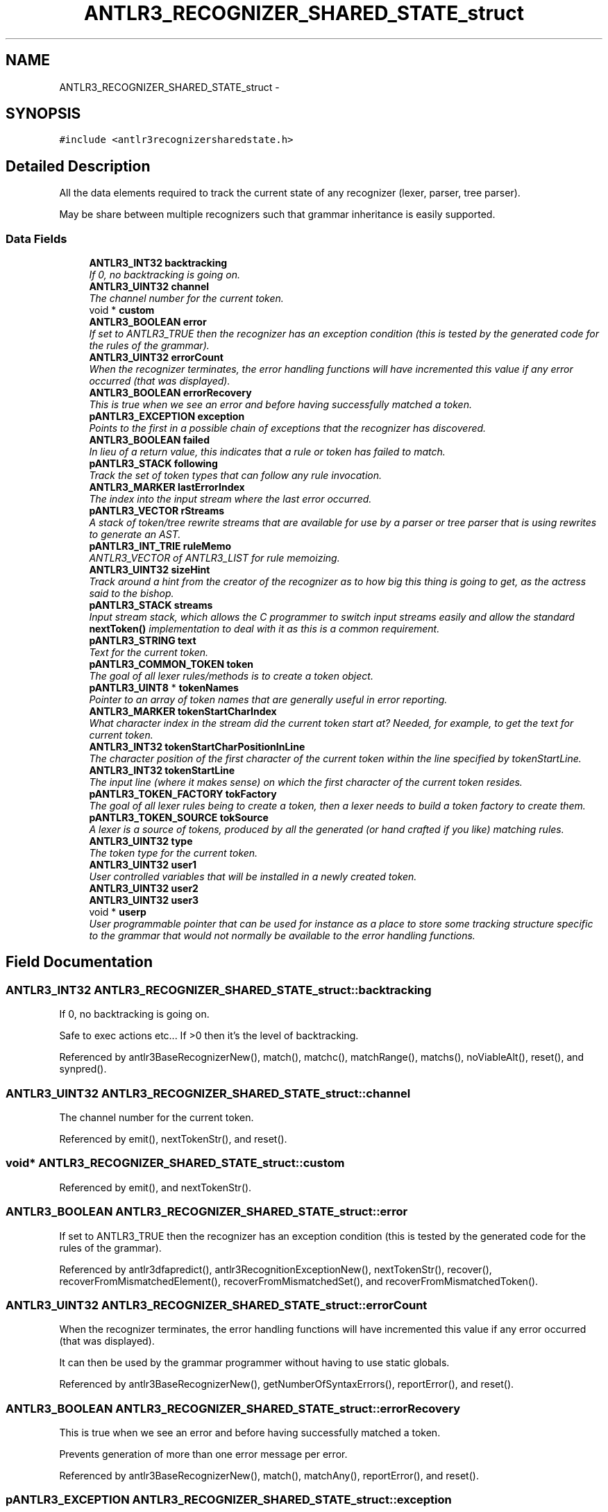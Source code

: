 .TH "ANTLR3_RECOGNIZER_SHARED_STATE_struct" 3 "29 Nov 2010" "Version 3.3" "ANTLR3C" \" -*- nroff -*-
.ad l
.nh
.SH NAME
ANTLR3_RECOGNIZER_SHARED_STATE_struct \- 
.SH SYNOPSIS
.br
.PP
\fC#include <antlr3recognizersharedstate.h>\fP
.PP
.SH "Detailed Description"
.PP 
All the data elements required to track the current state of any recognizer (lexer, parser, tree parser). 

May be share between multiple recognizers such that grammar inheritance is easily supported. 
.SS "Data Fields"

.in +1c
.ti -1c
.RI "\fBANTLR3_INT32\fP \fBbacktracking\fP"
.br
.RI "\fIIf 0, no backtracking is going on. \fP"
.ti -1c
.RI "\fBANTLR3_UINT32\fP \fBchannel\fP"
.br
.RI "\fIThe channel number for the current token. \fP"
.ti -1c
.RI "void * \fBcustom\fP"
.br
.ti -1c
.RI "\fBANTLR3_BOOLEAN\fP \fBerror\fP"
.br
.RI "\fIIf set to ANTLR3_TRUE then the recognizer has an exception condition (this is tested by the generated code for the rules of the grammar). \fP"
.ti -1c
.RI "\fBANTLR3_UINT32\fP \fBerrorCount\fP"
.br
.RI "\fIWhen the recognizer terminates, the error handling functions will have incremented this value if any error occurred (that was displayed). \fP"
.ti -1c
.RI "\fBANTLR3_BOOLEAN\fP \fBerrorRecovery\fP"
.br
.RI "\fIThis is true when we see an error and before having successfully matched a token. \fP"
.ti -1c
.RI "\fBpANTLR3_EXCEPTION\fP \fBexception\fP"
.br
.RI "\fIPoints to the first in a possible chain of exceptions that the recognizer has discovered. \fP"
.ti -1c
.RI "\fBANTLR3_BOOLEAN\fP \fBfailed\fP"
.br
.RI "\fIIn lieu of a return value, this indicates that a rule or token has failed to match. \fP"
.ti -1c
.RI "\fBpANTLR3_STACK\fP \fBfollowing\fP"
.br
.RI "\fITrack the set of token types that can follow any rule invocation. \fP"
.ti -1c
.RI "\fBANTLR3_MARKER\fP \fBlastErrorIndex\fP"
.br
.RI "\fIThe index into the input stream where the last error occurred. \fP"
.ti -1c
.RI "\fBpANTLR3_VECTOR\fP \fBrStreams\fP"
.br
.RI "\fIA stack of token/tree rewrite streams that are available for use by a parser or tree parser that is using rewrites to generate an AST. \fP"
.ti -1c
.RI "\fBpANTLR3_INT_TRIE\fP \fBruleMemo\fP"
.br
.RI "\fIANTLR3_VECTOR of ANTLR3_LIST for rule memoizing. \fP"
.ti -1c
.RI "\fBANTLR3_UINT32\fP \fBsizeHint\fP"
.br
.RI "\fITrack around a hint from the creator of the recognizer as to how big this thing is going to get, as the actress said to the bishop. \fP"
.ti -1c
.RI "\fBpANTLR3_STACK\fP \fBstreams\fP"
.br
.RI "\fIInput stream stack, which allows the C programmer to switch input streams easily and allow the standard \fBnextToken()\fP implementation to deal with it as this is a common requirement. \fP"
.ti -1c
.RI "\fBpANTLR3_STRING\fP \fBtext\fP"
.br
.RI "\fIText for the current token. \fP"
.ti -1c
.RI "\fBpANTLR3_COMMON_TOKEN\fP \fBtoken\fP"
.br
.RI "\fIThe goal of all lexer rules/methods is to create a token object. \fP"
.ti -1c
.RI "\fBpANTLR3_UINT8\fP * \fBtokenNames\fP"
.br
.RI "\fIPointer to an array of token names that are generally useful in error reporting. \fP"
.ti -1c
.RI "\fBANTLR3_MARKER\fP \fBtokenStartCharIndex\fP"
.br
.RI "\fIWhat character index in the stream did the current token start at? Needed, for example, to get the text for current token. \fP"
.ti -1c
.RI "\fBANTLR3_INT32\fP \fBtokenStartCharPositionInLine\fP"
.br
.RI "\fIThe character position of the first character of the current token within the line specified by tokenStartLine. \fP"
.ti -1c
.RI "\fBANTLR3_INT32\fP \fBtokenStartLine\fP"
.br
.RI "\fIThe input line (where it makes sense) on which the first character of the current token resides. \fP"
.ti -1c
.RI "\fBpANTLR3_TOKEN_FACTORY\fP \fBtokFactory\fP"
.br
.RI "\fIThe goal of all lexer rules being to create a token, then a lexer needs to build a token factory to create them. \fP"
.ti -1c
.RI "\fBpANTLR3_TOKEN_SOURCE\fP \fBtokSource\fP"
.br
.RI "\fIA lexer is a source of tokens, produced by all the generated (or hand crafted if you like) matching rules. \fP"
.ti -1c
.RI "\fBANTLR3_UINT32\fP \fBtype\fP"
.br
.RI "\fIThe token type for the current token. \fP"
.ti -1c
.RI "\fBANTLR3_UINT32\fP \fBuser1\fP"
.br
.RI "\fIUser controlled variables that will be installed in a newly created token. \fP"
.ti -1c
.RI "\fBANTLR3_UINT32\fP \fBuser2\fP"
.br
.ti -1c
.RI "\fBANTLR3_UINT32\fP \fBuser3\fP"
.br
.ti -1c
.RI "void * \fBuserp\fP"
.br
.RI "\fIUser programmable pointer that can be used for instance as a place to store some tracking structure specific to the grammar that would not normally be available to the error handling functions. \fP"
.in -1c
.SH "Field Documentation"
.PP 
.SS "\fBANTLR3_INT32\fP \fBANTLR3_RECOGNIZER_SHARED_STATE_struct::backtracking\fP"
.PP
If 0, no backtracking is going on. 
.PP
Safe to exec actions etc... If >0 then it's the level of backtracking. 
.PP
Referenced by antlr3BaseRecognizerNew(), match(), matchc(), matchRange(), matchs(), noViableAlt(), reset(), and synpred().
.SS "\fBANTLR3_UINT32\fP \fBANTLR3_RECOGNIZER_SHARED_STATE_struct::channel\fP"
.PP
The channel number for the current token. 
.PP
Referenced by emit(), nextTokenStr(), and reset().
.SS "void* \fBANTLR3_RECOGNIZER_SHARED_STATE_struct::custom\fP"
.PP
Referenced by emit(), and nextTokenStr().
.SS "\fBANTLR3_BOOLEAN\fP \fBANTLR3_RECOGNIZER_SHARED_STATE_struct::error\fP"
.PP
If set to ANTLR3_TRUE then the recognizer has an exception condition (this is tested by the generated code for the rules of the grammar). 
.PP
Referenced by antlr3dfapredict(), antlr3RecognitionExceptionNew(), nextTokenStr(), recover(), recoverFromMismatchedElement(), recoverFromMismatchedSet(), and recoverFromMismatchedToken().
.SS "\fBANTLR3_UINT32\fP \fBANTLR3_RECOGNIZER_SHARED_STATE_struct::errorCount\fP"
.PP
When the recognizer terminates, the error handling functions will have incremented this value if any error occurred (that was displayed). 
.PP
It can then be used by the grammar programmer without having to use static globals. 
.PP
Referenced by antlr3BaseRecognizerNew(), getNumberOfSyntaxErrors(), reportError(), and reset().
.SS "\fBANTLR3_BOOLEAN\fP \fBANTLR3_RECOGNIZER_SHARED_STATE_struct::errorRecovery\fP"
.PP
This is true when we see an error and before having successfully matched a token. 
.PP
Prevents generation of more than one error message per error. 
.PP
Referenced by antlr3BaseRecognizerNew(), match(), matchAny(), reportError(), and reset().
.SS "\fBpANTLR3_EXCEPTION\fP \fBANTLR3_RECOGNIZER_SHARED_STATE_struct::exception\fP"
.PP
Points to the first in a possible chain of exceptions that the recognizer has discovered. 
.PP
Referenced by antlr3MTExceptionNew(), antlr3MTNExceptionNew(), antlr3RecognitionExceptionNew(), displayRecognitionError(), freeBR(), mismatch(), mismatchIsUnwantedToken(), noViableAlt(), recoverFromMismatchedSet(), recoverFromMismatchedToken(), and reportError().
.SS "\fBANTLR3_BOOLEAN\fP \fBANTLR3_RECOGNIZER_SHARED_STATE_struct::failed\fP"
.PP
In lieu of a return value, this indicates that a rule or token has failed to match. 
.PP
Reset to false upon valid token match. 
.PP
Referenced by alreadyParsedRule(), antlr3BaseRecognizerNew(), match(), matchAny(), matchc(), matchRange(), matchs(), memoize(), nextTokenStr(), noViableAlt(), recover(), recoverFromMismatchedElement(), recoverFromMismatchedSet(), reset(), and synpred().
.SS "\fBpANTLR3_STACK\fP \fBANTLR3_RECOGNIZER_SHARED_STATE_struct::following\fP"
.PP
Track the set of token types that can follow any rule invocation. 
.PP
Stack structure, to support: List<BitSet>. 
.PP
Referenced by antlr3BaseRecognizerNew(), combineFollows(), freeParser(), mismatchIsMissingToken(), and reset().
.SS "\fBANTLR3_MARKER\fP \fBANTLR3_RECOGNIZER_SHARED_STATE_struct::lastErrorIndex\fP"
.PP
The index into the input stream where the last error occurred. 
.PP
This is used to prevent infinite loops where an error is found but no token is consumed during recovery...another error is found, ad nauseam. This is a failsafe mechanism to guarantee that at least one token/tree node is consumed for two errors. 
.PP
Referenced by antlr3BaseRecognizerNew(), recover(), and reset().
.SS "\fBpANTLR3_VECTOR\fP \fBANTLR3_RECOGNIZER_SHARED_STATE_struct::rStreams\fP"
.PP
A stack of token/tree rewrite streams that are available for use by a parser or tree parser that is using rewrites to generate an AST. 
.PP
This saves each rule in the recongizer from having to allocate and deallocate rewtire streams on entry and exit. As the parser recurses throgh the rules it will reach a steady state of the maximum number of allocated streams, which instead of deallocating them at rule exit, it will place on this stack for reuse. The streams are then all finally freed when this stack is freed. 
.PP
Referenced by antlr3BaseRecognizerNew(), antlr3RewriteRuleElementStreamNewAE(), freeBR(), freeNodeRS(), and freeRS().
.SS "\fBpANTLR3_INT_TRIE\fP \fBANTLR3_RECOGNIZER_SHARED_STATE_struct::ruleMemo\fP"
.PP
ANTLR3_VECTOR of ANTLR3_LIST for rule memoizing. 
.PP
Tracks the stop token index for each rule. ruleMemo[ruleIndex] is the memoization table for ruleIndex. For key ruleStartIndex, you get back the stop token for associated rule or MEMO_RULE_FAILED.
.PP
This is only used if rule memoization is on. 
.PP
Referenced by antlr3BaseRecognizerNew(), freeBR(), getRuleMemoization(), memoize(), and reset().
.SS "\fBANTLR3_UINT32\fP \fBANTLR3_RECOGNIZER_SHARED_STATE_struct::sizeHint\fP"
.PP
Track around a hint from the creator of the recognizer as to how big this thing is going to get, as the actress said to the bishop. 
.PP
This allows us to tune hash tables accordingly. This might not be the best place for this in the end but we will see. 
.PP
Referenced by antlr3BaseRecognizerNew().
.SS "\fBpANTLR3_STACK\fP \fBANTLR3_RECOGNIZER_SHARED_STATE_struct::streams\fP"
.PP
Input stream stack, which allows the C programmer to switch input streams easily and allow the standard \fBnextToken()\fP implementation to deal with it as this is a common requirement. 
.PP
Referenced by freeLexer(), nextToken(), popCharStream(), and pushCharStream().
.SS "\fBpANTLR3_STRING\fP \fBANTLR3_RECOGNIZER_SHARED_STATE_struct::text\fP"
.PP
Text for the current token. 
.PP
This can be overridden by setting this variable directly or by using the SETTEXT() macro (preferred) in your lexer rules. 
.PP
Referenced by emit(), getText(), nextTokenStr(), reset(), and setCharStream().
.SS "\fBpANTLR3_COMMON_TOKEN\fP \fBANTLR3_RECOGNIZER_SHARED_STATE_struct::token\fP"
.PP
The goal of all lexer rules/methods is to create a token object. 
.PP
This is an instance variable as multiple rules may collaborate to create a single token. For example, NUM : INT | FLOAT ; In this case, you want the INT or FLOAT rule to set token and not have it reset to a NUM token in rule NUM. 
.PP
Referenced by emit(), emitNew(), nextTokenStr(), reset(), and setCharStream().
.SS "\fBpANTLR3_UINT8\fP* \fBANTLR3_RECOGNIZER_SHARED_STATE_struct::tokenNames\fP"
.PP
Pointer to an array of token names that are generally useful in error reporting. 
.PP
The generated parsers install this pointer. The table it points to is statically allocated as 8 bit ascii at parser compile time - grammar token names are thus restricted in character sets, which does not seem to terrible. 
.PP
Referenced by antlr3BaseRecognizerNew(), getMissingSymbol(), and reportError().
.SS "\fBANTLR3_MARKER\fP \fBANTLR3_RECOGNIZER_SHARED_STATE_struct::tokenStartCharIndex\fP"
.PP
What character index in the stream did the current token start at? Needed, for example, to get the text for current token. 
.PP
Set at the start of nextToken. 
.PP
Referenced by displayRecognitionError(), emit(), getText(), nextTokenStr(), reset(), and setCharStream().
.SS "\fBANTLR3_INT32\fP \fBANTLR3_RECOGNIZER_SHARED_STATE_struct::tokenStartCharPositionInLine\fP"
.PP
The character position of the first character of the current token within the line specified by tokenStartLine. 
.PP
Referenced by displayRecognitionError(), emit(), nextTokenStr(), and reset().
.SS "\fBANTLR3_INT32\fP \fBANTLR3_RECOGNIZER_SHARED_STATE_struct::tokenStartLine\fP"
.PP
The input line (where it makes sense) on which the first character of the current token resides. 
.PP
Referenced by displayRecognitionError(), emit(), nextTokenStr(), and reset().
.SS "\fBpANTLR3_TOKEN_FACTORY\fP \fBANTLR3_RECOGNIZER_SHARED_STATE_struct::tokFactory\fP"
.PP
The goal of all lexer rules being to create a token, then a lexer needs to build a token factory to create them. 
.PP
Referenced by antlr3BaseRecognizerNew(), antlr3LexerNew(), emit(), freeBR(), freeLexer(), getMissingSymbol(), reset(), and setCharStream().
.SS "\fBpANTLR3_TOKEN_SOURCE\fP \fBANTLR3_RECOGNIZER_SHARED_STATE_struct::tokSource\fP"
.PP
A lexer is a source of tokens, produced by all the generated (or hand crafted if you like) matching rules. 
.PP
As such it needs to provide a token source interface implementation. 
.PP
Referenced by antlr3BaseRecognizerNew(), antlr3LexerNew(), freeLexer(), and setCharStream().
.SS "\fBANTLR3_UINT32\fP \fBANTLR3_RECOGNIZER_SHARED_STATE_struct::type\fP"
.PP
The token type for the current token. 
.PP
Referenced by emit(), and reset().
.SS "\fBANTLR3_UINT32\fP \fBANTLR3_RECOGNIZER_SHARED_STATE_struct::user1\fP"
.PP
User controlled variables that will be installed in a newly created token. 
.PP
Referenced by emit(), and nextTokenStr().
.SS "\fBANTLR3_UINT32\fP \fBANTLR3_RECOGNIZER_SHARED_STATE_struct::user2\fP"
.PP
Referenced by emit(), and nextTokenStr().
.SS "\fBANTLR3_UINT32\fP \fBANTLR3_RECOGNIZER_SHARED_STATE_struct::user3\fP"
.PP
Referenced by emit(), and nextTokenStr().
.SS "void* \fBANTLR3_RECOGNIZER_SHARED_STATE_struct::userp\fP"
.PP
User programmable pointer that can be used for instance as a place to store some tracking structure specific to the grammar that would not normally be available to the error handling functions. 
.PP


.SH "Author"
.PP 
Generated automatically by Doxygen for ANTLR3C from the source code.
